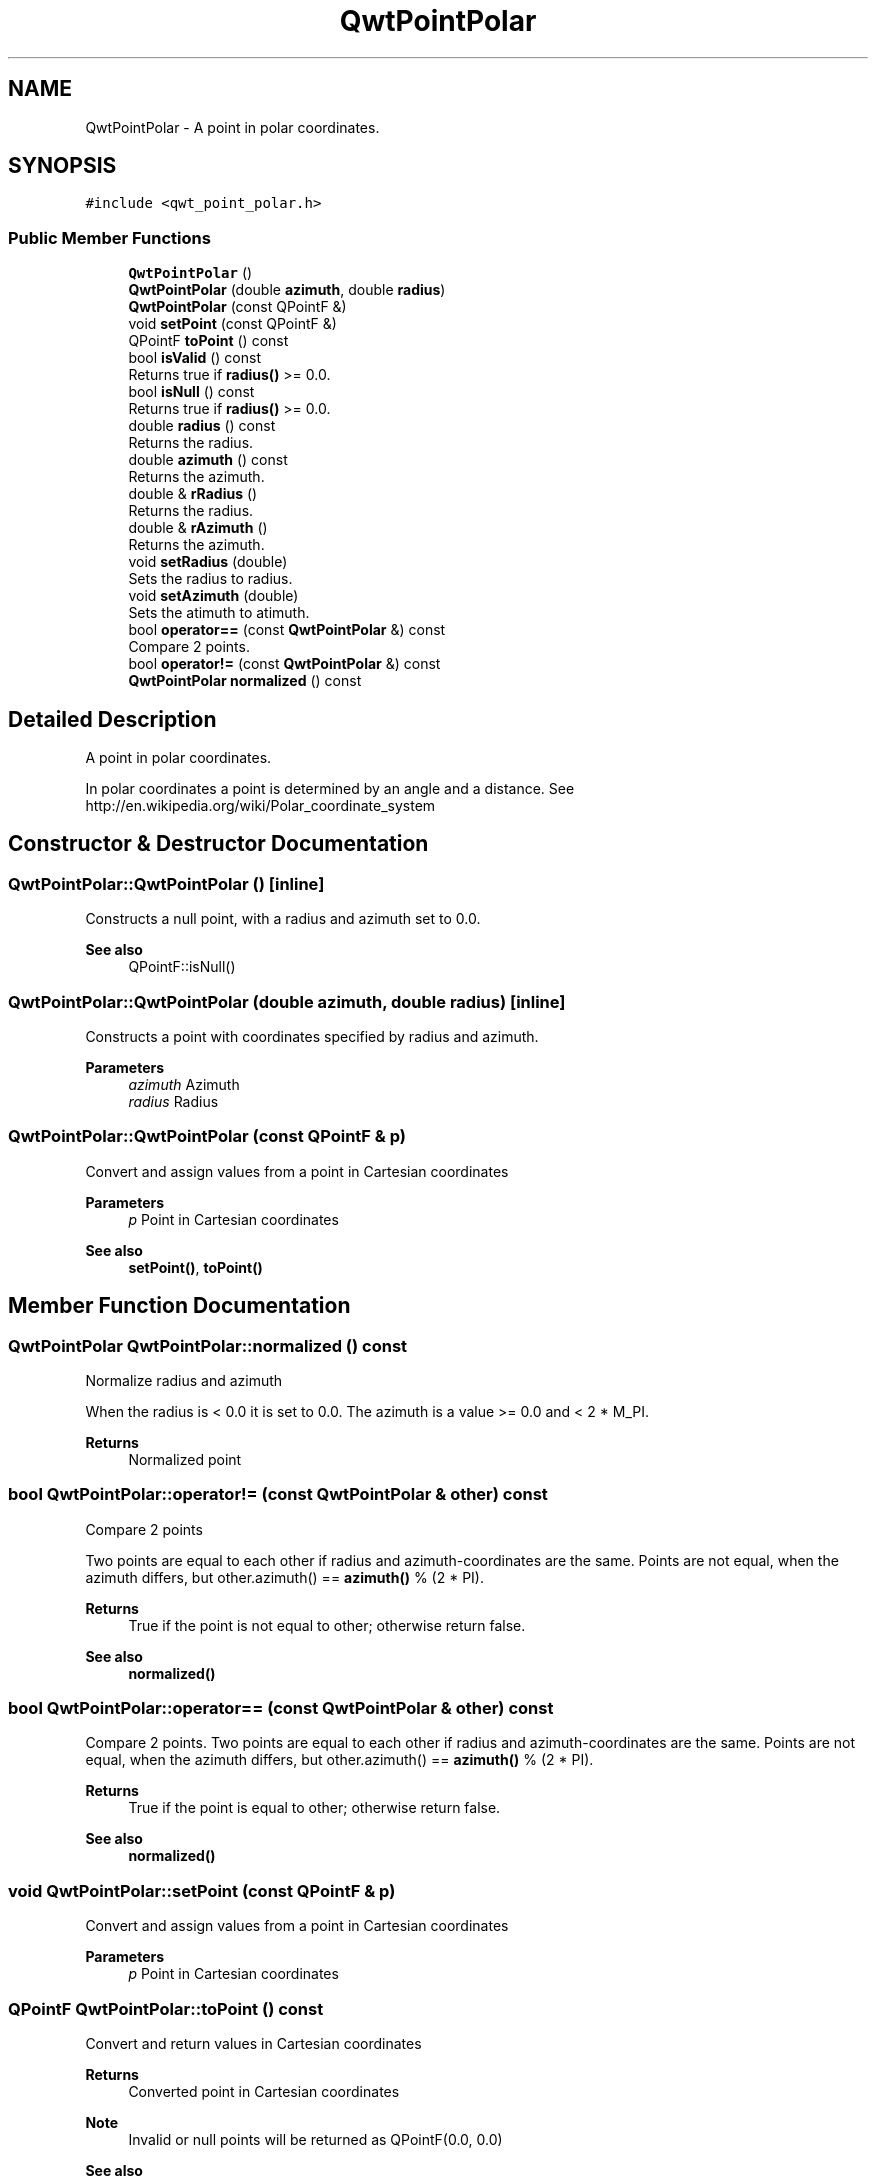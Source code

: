 .TH "QwtPointPolar" 3 "Mon Dec 28 2020" "Version 6.1.6" "Qwt User's Guide" \" -*- nroff -*-
.ad l
.nh
.SH NAME
QwtPointPolar \- A point in polar coordinates\&.  

.SH SYNOPSIS
.br
.PP
.PP
\fC#include <qwt_point_polar\&.h>\fP
.SS "Public Member Functions"

.in +1c
.ti -1c
.RI "\fBQwtPointPolar\fP ()"
.br
.ti -1c
.RI "\fBQwtPointPolar\fP (double \fBazimuth\fP, double \fBradius\fP)"
.br
.ti -1c
.RI "\fBQwtPointPolar\fP (const QPointF &)"
.br
.ti -1c
.RI "void \fBsetPoint\fP (const QPointF &)"
.br
.ti -1c
.RI "QPointF \fBtoPoint\fP () const"
.br
.ti -1c
.RI "bool \fBisValid\fP () const"
.br
.RI "Returns true if \fBradius()\fP >= 0\&.0\&. "
.ti -1c
.RI "bool \fBisNull\fP () const"
.br
.RI "Returns true if \fBradius()\fP >= 0\&.0\&. "
.ti -1c
.RI "double \fBradius\fP () const"
.br
.RI "Returns the radius\&. "
.ti -1c
.RI "double \fBazimuth\fP () const"
.br
.RI "Returns the azimuth\&. "
.ti -1c
.RI "double & \fBrRadius\fP ()"
.br
.RI "Returns the radius\&. "
.ti -1c
.RI "double & \fBrAzimuth\fP ()"
.br
.RI "Returns the azimuth\&. "
.ti -1c
.RI "void \fBsetRadius\fP (double)"
.br
.RI "Sets the radius to radius\&. "
.ti -1c
.RI "void \fBsetAzimuth\fP (double)"
.br
.RI "Sets the atimuth to atimuth\&. "
.ti -1c
.RI "bool \fBoperator==\fP (const \fBQwtPointPolar\fP &) const"
.br
.RI "Compare 2 points\&. "
.ti -1c
.RI "bool \fBoperator!=\fP (const \fBQwtPointPolar\fP &) const"
.br
.ti -1c
.RI "\fBQwtPointPolar\fP \fBnormalized\fP () const"
.br
.in -1c
.SH "Detailed Description"
.PP 
A point in polar coordinates\&. 

In polar coordinates a point is determined by an angle and a distance\&. See http://en.wikipedia.org/wiki/Polar_coordinate_system 
.SH "Constructor & Destructor Documentation"
.PP 
.SS "QwtPointPolar::QwtPointPolar ()\fC [inline]\fP"
Constructs a null point, with a radius and azimuth set to 0\&.0\&. 
.PP
\fBSee also\fP
.RS 4
QPointF::isNull() 
.RE
.PP

.SS "QwtPointPolar::QwtPointPolar (double azimuth, double radius)\fC [inline]\fP"
Constructs a point with coordinates specified by radius and azimuth\&.
.PP
\fBParameters\fP
.RS 4
\fIazimuth\fP Azimuth 
.br
\fIradius\fP Radius 
.RE
.PP

.SS "QwtPointPolar::QwtPointPolar (const QPointF & p)"
Convert and assign values from a point in Cartesian coordinates
.PP
\fBParameters\fP
.RS 4
\fIp\fP Point in Cartesian coordinates 
.RE
.PP
\fBSee also\fP
.RS 4
\fBsetPoint()\fP, \fBtoPoint()\fP 
.RE
.PP

.SH "Member Function Documentation"
.PP 
.SS "\fBQwtPointPolar\fP QwtPointPolar::normalized () const"
Normalize radius and azimuth
.PP
When the radius is < 0\&.0 it is set to 0\&.0\&. The azimuth is a value >= 0\&.0 and < 2 * M_PI\&.
.PP
\fBReturns\fP
.RS 4
Normalized point 
.RE
.PP

.SS "bool QwtPointPolar::operator!= (const \fBQwtPointPolar\fP & other) const"
Compare 2 points
.PP
Two points are equal to each other if radius and azimuth-coordinates are the same\&. Points are not equal, when the azimuth differs, but other\&.azimuth() == \fBazimuth()\fP % (2 * PI)\&.
.PP
\fBReturns\fP
.RS 4
True if the point is not equal to other; otherwise return false\&. 
.RE
.PP
\fBSee also\fP
.RS 4
\fBnormalized()\fP 
.RE
.PP

.SS "bool QwtPointPolar::operator== (const \fBQwtPointPolar\fP & other) const"

.PP
Compare 2 points\&. Two points are equal to each other if radius and azimuth-coordinates are the same\&. Points are not equal, when the azimuth differs, but other\&.azimuth() == \fBazimuth()\fP % (2 * PI)\&.
.PP
\fBReturns\fP
.RS 4
True if the point is equal to other; otherwise return false\&.
.RE
.PP
\fBSee also\fP
.RS 4
\fBnormalized()\fP 
.RE
.PP

.SS "void QwtPointPolar::setPoint (const QPointF & p)"
Convert and assign values from a point in Cartesian coordinates 
.PP
\fBParameters\fP
.RS 4
\fIp\fP Point in Cartesian coordinates 
.RE
.PP

.SS "QPointF QwtPointPolar::toPoint () const"
Convert and return values in Cartesian coordinates
.PP
\fBReturns\fP
.RS 4
Converted point in Cartesian coordinates
.RE
.PP
\fBNote\fP
.RS 4
Invalid or null points will be returned as QPointF(0\&.0, 0\&.0) 
.RE
.PP
\fBSee also\fP
.RS 4
\fBisValid()\fP, \fBisNull()\fP 
.RE
.PP


.SH "Author"
.PP 
Generated automatically by Doxygen for Qwt User's Guide from the source code\&.
